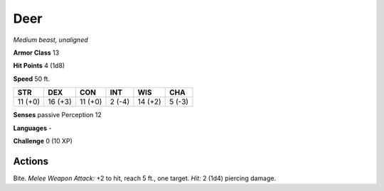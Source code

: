 Deer
----


.. https://stackoverflow.com/questions/11984652/bold-italic-in-restructuredtext

.. raw:: html

   <style type="text/css">
     span.bolditalic {
       font-weight: bold;
       font-style: italic;
     }
   </style>

.. role:: bi
   :class: bolditalic


*Medium beast, unaligned*

**Armor Class** 13

**Hit Points** 4 (1d8)

**Speed** 50 ft.

+-----------+-----------+-----------+-----------+-----------+-----------+
| STR       | DEX       | CON       | INT       | WIS       | CHA       |
+===========+===========+===========+===========+===========+===========+
| 11 (+0)   | 16 (+3)   | 11 (+0)   | 2 (-4)    | 14 (+2)   | 5 (-3)    |
+-----------+-----------+-----------+-----------+-----------+-----------+

**Senses** passive Perception 12

**Languages** -

**Challenge** 0 (10 XP)


Actions
^^^^^^^

:bi:`Bite`. *Melee Weapon Attack:* +2 to hit, reach 5 ft., one target.
*Hit:* 2 (1d4) piercing damage.

